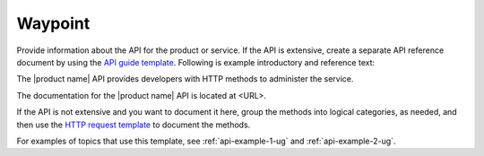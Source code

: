 .. _waypoint:

========
Waypoint
========

.. Define |product name| in ``conf.py``.

Provide information about the API for the product or service. If the API is
extensive, create a separate API reference document by using the
`API guide template <https://github.rackspace.com/IX/docs-starter-kit/tree/master/api-guide-template>`_.
Following is example introductory and reference text:

The |product name| API provides developers with HTTP methods to administer
the service.

The documentation for the |product name| API is located at <URL>.

If the API is not extensive and you want to document it here, group the
methods into logical categories, as needed, and then use the `HTTP request
template <https://github.com/rackerlabs/docs-repo-template/blob/master/api-guide-template/api-reference/methods/http-request-template.rst>`_
to document the methods.

For examples of topics that use this template, see :ref:`api-example-1-ug`
and :ref:`api-example-2-ug`.
